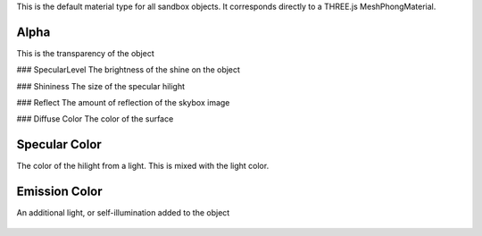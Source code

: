 This is the default material type for all sandbox objects. It
corresponds directly to a THREE.js MeshPhongMaterial.

.. figure:: http://i.imgur.com/KaAx2xE.png
   :alt: 

Alpha
~~~~~

This is the transparency of the object

|image0| ### SpecularLevel The brightness of the shine on the object

|image1| ### Shininess The size of the specular hilight

|image2| ### Reflect The amount of reflection of the skybox image

|image3| ### Diffuse Color The color of the surface

.. figure:: http://i.imgur.com/0ZWoPDY.png
   :alt: 

Specular Color
~~~~~~~~~~~~~~

The color of the hilight from a light. This is mixed with the light
color.

.. figure:: http://i.imgur.com/DWby81T.png
   :alt: 

Emission Color
~~~~~~~~~~~~~~

An additional light, or self-illumination added to the object

.. figure:: http://i.imgur.com/ZaT2I5M.png
   :alt: 

.. |image0| image:: http://imgur.com/KUsXWsw.png
.. |image1| image:: http://imgur.com/WSuVDs7.png
.. |image2| image:: http://i.imgur.com/GXpicr2.png
.. |image3| image:: http://i.imgur.com/SFDOUxG.png
